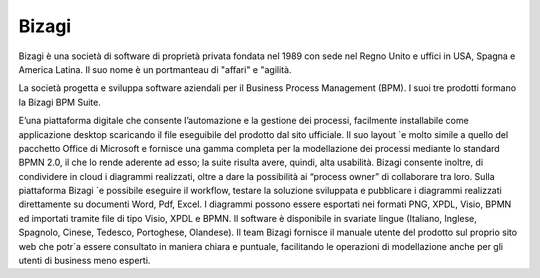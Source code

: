 ######
Bizagi
######

Bizagi è una società di software di proprietà privata fondata nel 1989 con sede nel Regno Unito e uffici in USA, Spagna e America Latina. Il suo nome è un portmanteau di "affari" e "agilità.


La società progetta e sviluppa software aziendali per il Business Process Management (BPM). I suoi tre prodotti formano la Bizagi BPM Suite.

E’una piattaforma digitale che consente l’automazione e la gestione dei processi, facilmente installabile come applicazione desktop scaricando il file eseguibile del prodotto dal sito ufficiale. Il suo layout `e molto simile a quello del pacchetto Office di Microsoft e fornisce una gamma completa per la modellazione dei processi mediante lo standard BPMN 2.0, il che lo rende aderente ad esso; la suite risulta avere, quindi, alta usabilità. Bizagi consente inoltre, di condividere in cloud i diagrammi realizzati, oltre a dare la possibilità ai “process owner” di collaborare tra loro. Sulla piattaforma Bizagi `e possibile eseguire il workflow, testare la soluzione sviluppata e pubblicare i diagrammi realizzati direttamente su documenti Word, Pdf, Excel. I diagrammi possono essere esportati nei formati PNG, XPDL, Visio, BPMN ed importati tramite file di tipo Visio, XPDL e BPMN.
Il software è disponibile in svariate lingue (Italiano, Inglese, Spagnolo, Cinese, Tedesco, Portoghese, Olandese). Il team Bizagi fornisce il manuale utente del prodotto sul proprio sito web che potr`a essere consultato in maniera chiara e puntuale, facilitando le operazioni di modellazione anche per gli utenti di business meno esperti.
